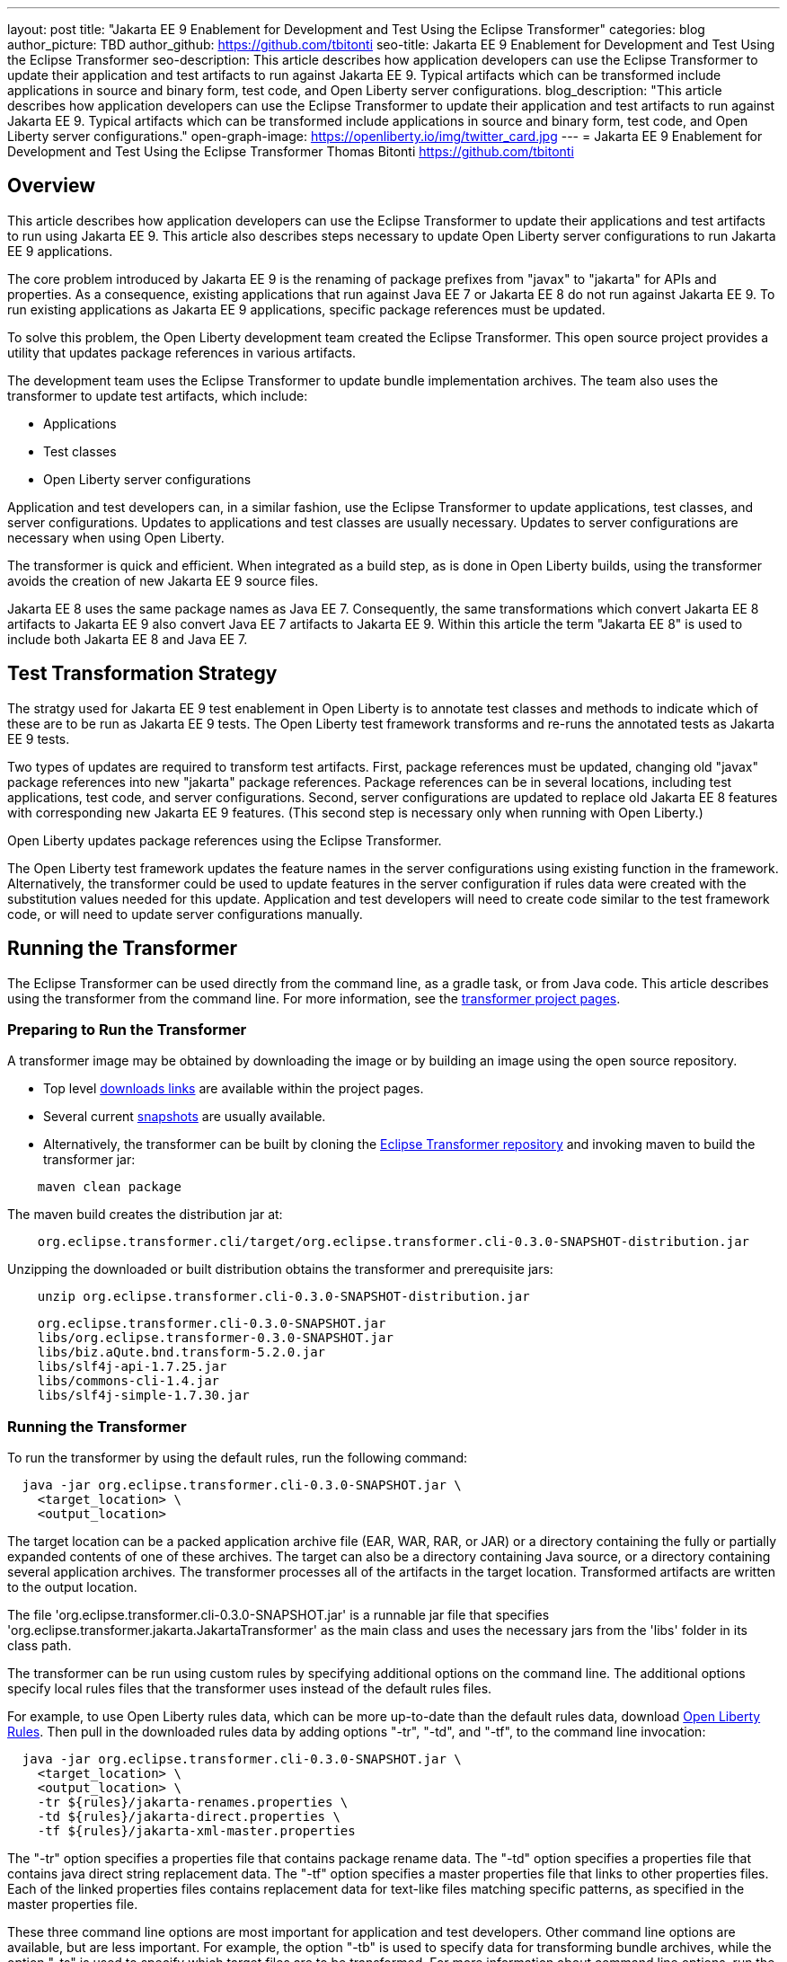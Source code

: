 ---
layout: post
title: "Jakarta EE 9 Enablement for Development and Test Using the Eclipse Transformer"
categories: blog
author_picture: TBD
author_github: https://github.com/tbitonti
seo-title: Jakarta EE 9 Enablement for Development and Test Using the Eclipse Transformer
seo-description: This article describes how application developers can use the Eclipse Transformer to update their application and test artifacts to run against Jakarta EE 9. Typical artifacts which can be transformed include applications in source and binary form, test code, and Open Liberty server configurations.
blog_description: "This article describes how application developers can use the Eclipse Transformer to update their application and test artifacts to run against Jakarta EE 9. Typical artifacts which can be transformed include applications in source and binary form, test code, and Open Liberty server configurations."
open-graph-image: https://openliberty.io/img/twitter_card.jpg
---
= Jakarta EE 9 Enablement for Development and Test Using the Eclipse Transformer
Thomas Bitonti <https://github.com/tbitonti>

== Overview

This article describes how application developers can use the Eclipse Transformer to update their applications and test artifacts to run using Jakarta EE 9. This article also describes steps necessary to update Open Liberty server configurations to run Jakarta EE 9 applications.

The core problem introduced by Jakarta EE 9 is the renaming of package prefixes from "javax" to "jakarta" for APIs and properties. As a consequence, existing applications that run against Java EE 7 or Jakarta EE 8 do not run against Jakarta EE 9. To run existing applications as Jakarta EE 9 applications, specific package references must be updated.

To solve this problem, the Open Liberty development team created the Eclipse Transformer. This open source project provides a utility that updates package references in various artifacts.

The development team uses the Eclipse Transformer to update bundle implementation archives. The team also uses the transformer to update test artifacts, which include:

* Applications
* Test classes
* Open Liberty server configurations

Application and test developers can, in a similar fashion, use the Eclipse Transformer to update applications, test classes, and server configurations. Updates to applications and test classes are usually necessary. Updates to server configurations are necessary when using Open Liberty.

The transformer is quick and efficient. When integrated as a build step, as is done in Open Liberty builds, using the transformer avoids the creation of new Jakarta EE 9 source files.

Jakarta EE 8 uses the same package names as Java EE 7. Consequently, the same transformations which convert Jakarta EE 8 artifacts to Jakarta EE 9 also convert Java EE 7 artifacts to Jakarta EE 9. Within this article the term "Jakarta EE 8" is used to include both Jakarta EE 8 and Java EE 7.

== Test Transformation Strategy

The stratgy used for Jakarta EE 9 test enablement in Open Liberty is to annotate test classes and methods to indicate which of these are to be run as Jakarta EE 9 tests. The Open Liberty test framework transforms and re-runs the annotated tests as Jakarta EE 9 tests.

Two types of updates are required to transform test artifacts. First, package references must be updated, changing old "javax" package references into new "jakarta" package references. Package references can be in several locations, including test applications, test code, and server configurations. Second, server configurations are updated to replace old Jakarta EE 8 features with corresponding new Jakarta EE 9 features. (This second step is necessary only when running with Open Liberty.)

Open Liberty updates package references using the Eclipse Transformer.

The Open Liberty test framework updates the feature names in the server configurations using existing function in the framework. Alternatively, the transformer could be used to update features in the server configuration if rules data were created with the substitution values needed for this update. Application and test developers will need to create code similar to the test framework code, or will need to update server configurations manually.

== Running the Transformer

The Eclipse Transformer can be used directly from the command line, as a gradle task, or from Java code. This article describes using the transformer from the command line. For more information, see the link:https://projects.eclipse.org/projects/technology.transformer[transformer project pages].

=== Preparing to Run the Transformer

A transformer image may be obtained by downloading the image or by building an image using the open source repository.

* Top level link:https://projects.eclipse.org/projects/technology.transformer/downloads[downloads links] are available within the project pages.
* Several current link:https://oss.sonatype.org/content/repositories/snapshots/org/eclipse/transformer/org.eclipse.transformer.cli/[snapshots] are usually available.
* Alternatively, the transformer can be built by cloning the link:https://github.com/eclipse/transformer[Eclipse Transformer repository] and invoking maven to build the transformer jar:

[source]
--
    maven clean package
--

The maven build creates the distribution jar at:

[source]
--
    org.eclipse.transformer.cli/target/org.eclipse.transformer.cli-0.3.0-SNAPSHOT-distribution.jar
--

Unzipping the downloaded or built distribution obtains the transformer and prerequisite jars:

[source]
--
    unzip org.eclipse.transformer.cli-0.3.0-SNAPSHOT-distribution.jar
--

[source]
--
    org.eclipse.transformer.cli-0.3.0-SNAPSHOT.jar
    libs/org.eclipse.transformer-0.3.0-SNAPSHOT.jar
    libs/biz.aQute.bnd.transform-5.2.0.jar
    libs/slf4j-api-1.7.25.jar
    libs/commons-cli-1.4.jar
    libs/slf4j-simple-1.7.30.jar
--

=== Running the Transformer

To run the transformer by using the default rules, run the following command:

[source]
--
  java -jar org.eclipse.transformer.cli-0.3.0-SNAPSHOT.jar \
    <target_location> \
    <output_location>
--

The target location can be a packed application archive file (EAR, WAR, RAR, or JAR) or a directory containing the fully or partially expanded contents of one of these archives. The target can also be a directory containing Java source, or a directory containing several application archives. The transformer processes all of the artifacts in the target location. Transformed artifacts are written to the output location.

The file 'org.eclipse.transformer.cli-0.3.0-SNAPSHOT.jar' is a runnable jar file that specifies 'org.eclipse.transformer.jakarta.JakartaTransformer' as the main class and uses the necessary jars from the 'libs' folder in its class path.

The transformer can be run using custom rules by specifying additional options on the command line. The additional options specify local rules files that the transformer uses instead of the default rules files.

For example, to use Open Liberty rules data, which can be more up-to-date than the default rules data, download link:https://github.com/OpenLiberty/open-liberty/tree/integration/dev/wlp-jakartaee-transform/rules[Open Liberty Rules]. Then pull in the downloaded rules data by adding options "-tr", "-td", and "-tf", to the command line invocation:

[source]
--
  java -jar org.eclipse.transformer.cli-0.3.0-SNAPSHOT.jar \
    <target_location> \
    <output_location> \
    -tr ${rules}/jakarta-renames.properties \
    -td ${rules}/jakarta-direct.properties \
    -tf ${rules}/jakarta-xml-master.properties
--

The "-tr" option specifies a properties file that contains package rename data. The "-td" option specifies a properties file that contains java direct string replacement data. The "-tf" option specifies a master properties file that links to other properties files. Each of the linked properties files contains replacement data for text-like files matching specific patterns, as specified in the master properties file.

These three command line options are most important for application and test developers. Other command line options are available, but are less important. For example, the option "-tb" is used to specify data for transforming bundle archives, while the option "-ts" is used to specify which target files are to be transformed. For more information about command line options, run the transformer with either the "-usage" option or with the "-help" option.

[source]
--
  java -jar org.eclipse.transformer.cli-0.3.0-SNAPSHOT.jar \
    -usage
--

=== Transforming Server Configurations

When using Open Liberty to run Jakarta EE 9 enabled applications, transformation of server configurations is necessary because server configuration elements may contain "javax" package references. For example, attribute "destinationType" of element "jmsActivationSpec" contains a package reference:

[source]
--
  <jmsActivationSpec id="SharedSubscriptionWithMsgSel/TestTopic1">
    <properties.wasJms
        destinationRef="jms/FAT_TOPIC"
        destinationType="javax.jms.Topic"
        subscriptionDurability="DurableShared"
        clientId="cid1"
        subscriptionName="DURSUB"/>
  </jmsActivationSpec>
--

This configuration must be updated to:

[source]
--
  <jmsActivationSpec id="SharedSubscriptionWithMsgSel/TestTopic1">
    <properties.wasJms
        destinationRef="jms/FAT_TOPIC"
        destinationType="jakarta.jms.Topic"
        subscriptionDurability="DurableShared"
        clientId="cid1"
        subscriptionName="DURSUB"/>
  </jmsActivationSpec>
--

== Updating Features in Server Configurations

For Jakarta EE 9 applications to run in Open Liberty, new Jakarta EE 9 features must be specified in the server configuration. In many cases, the new Jakarta EE 9 features use the same short names as the corresponding Jakarta EE 8 features. In those cases, the Jakarta EE 9 features simply have an updated feature version. For example, "cdi-2.0" was updated to "cdi-3.0'. However, in some cases, the feature short name is also different, as with "ejb-3.2", which was updated to "enterpriseBeans-4.0".

When both the feature short name and the feature name were updated, if an old short name is incorrectly used with a new Jakarta EE 9 version, the server will not start, and the server logs will provide information to say which new feature short name must be used. For example, if "ejb-3.2" were incorrectly changed to "ejb-4.0", the server logs would indicate that "enterpriseBeans-4.0" must be used.

Currently, feature names must be updated manually. The transformer cannot be used because it is missing rules data which specify feature name updates.

Here is a table of features for which only the feature version was updated:

.Jakarta EE 8 to Jakarta EE 9 Feature Updates: Version Only
|===
| Jakarta EE 8 feature name | Jakarta EE 9 feature name

| appClientSupport-1.0
| appClientSupport-2.0

| appSecurity-3.0
| appSecurity-4.0

| batch-1.0
| batch-2.0

| beanValidation-2.0
| beanValidation-3.0

| cdi-2.0
| cdi-3.0

| concurrent-1.0
| concurrent-2.0

| jsonb-1.0
| jsonb-2.0

| jsonbContainer-1.0
| jsonbContainer-2.0

| jsonp-1.1
| jsonp-2.0

| jsonpContainer-1.1
| jsonpContainer-2.0

| managedBeans-1.0
| managedBeans-2.0

| mdb-3.2
| mdb-4.0

| servlet-4.0
| servlet-5.0

| webProfile-8.0
| webProfile-9.0

| websocket-1.1
| websocket-2.0
|===

Here is a table of features which update both the feature short name and the feature version.

.Jakarta EE 8 to Jakarta EE 9 Feature Updates: Short Name and Version
|===
| Jakarta EE 8 feature name | Jakarta EE 9 feature name

| ejb-3.2
| enterpriseBeans-4.0

| ejbHome-3.2
| enterpriseBeansHome-4.0

| ejbLite-3.2
| enterpriseBeansLite-4.0

| ejbPersistentTimer-3.2
| enterpriseBeansPersistentTimer-4.0

| ejbRemote-3.2
| enterpriseBeansRemote-4.0

| el-3.0
| expressionLanguage-4.0

| jacc-1.5
| appAuthorization-2.0

| jaspic-1.1
| appAuthentication-2.0

| javaee-8.0
| jakartaee-9.0

| javaeeClient-8.0
| jakartaeeClient-9.0

| javaMail-1.6
| mail-2.0

| jaxb-2.2
| xmlBinding-3.0

| jaxrs-2.1
| restfulWS-3.0

| jaxrsClient-2.1
| restfulWSClient-3.0

| jaxws-2.2
| xmlWS-3.0

| jca-1.7
| connectors-2.0

| jcaInboundSecurity-1.0
| connectorsInboundSecurity-2.0

| jms-2.0
| messaging-3.0

| jpa-2.2
| persistence-3.0

| jpaContainer-2.2
| persistenceContainer-3.0

| jsf-2.3
| faces-3.0

| jsfContainer-2.3
| facesContainer-3.0

| jsp-2.3
| pages-3.0

| wasJmsClient-2.0
| messagingClient-3.0

| wasJmsSecurity-1.0
| messagingSecurity-3.0

| wasJmsServer-1.0
| messagingServer-3.0
|===

== Reference Resources

=== Eclipse Transformer Project Links

* The link:https://projects.eclipse.org/projects/technology.transformer[Main Eclipse Transformer page].
* The link:https://github.com/eclipse/transformer[Eclipse Transformer GIT repository].
* Top level link:https://projects.eclipse.org/projects/technology.transformer/downloads[downloads] page.
* Several current transformer link:https://oss.sonatype.org/content/repositories/snapshots/org/eclipse/transformer/org.eclipse.transformer.cli/[snapshots].

=== Open Liberty Project Links

* Open Liberty transformer data: link:https://github.com/OpenLiberty/open-liberty/tree/integration/dev/wlp-jakartaee-transform/rules[dev/wlp-jakartaee-transform/rules].
* Open Liberty gradle tasks used to transform bundle implementation jars: link:https://github.com/OpenLiberty/open-liberty/blob/integration/dev/wlp-gradle/subprojects/tasks.gradle[dev/wlp-gradle/subprojects/tasks.gradle].
* Open Liberty Java transformer invocation used on FAT (Feature Acceptance Test) artifacts: link:https://github.com/OpenLiberty/open-liberty/blob/integration/dev/fattest.simplicity/src/componenttest/rules/repeater/JakartaEE9Action.java#L204[JakartaEE9Action.transformApp].
* Java source for the the custom Open Liberty "repeat test action": link:https://github.com/OpenLiberty/open-liberty/blob/integration/dev/fattest.simplicity/src/componenttest/rules/repeater/JakartaEE9Action.java[dev/fattest.simplicity/src/componenttest/rules/repeater/JakartaEE9Action.java].
